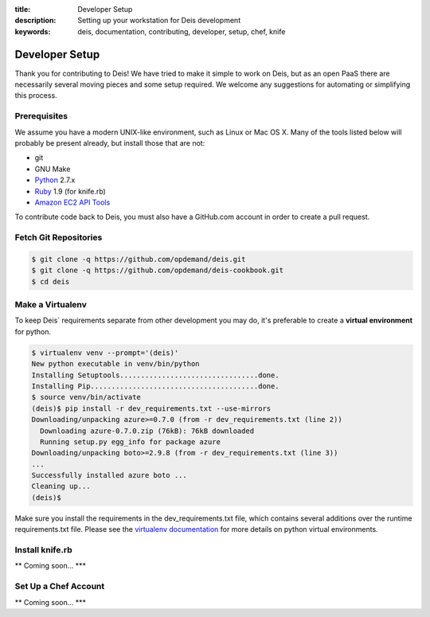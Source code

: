 :title: Developer Setup
:description: Setting up your workstation for Deis development
:keywords: deis, documentation, contributing, developer, setup, chef, knife

.. _devsetup:

Developer Setup
===============

Thank you for contributing to Deis! We have tried to make it simple
to work on Deis, but as an open PaaS there are necessarily several
moving pieces and some setup required. We welcome any suggestions for
automating or simplifying this process.


Prerequisites
-------------

We assume you have a modern UNIX-like environment, such as Linux or
Mac OS X. Many of the tools listed below will probably be present
already, but install those that are not:

- git
- GNU Make
- `Python`_ 2.7.x
- `Ruby`_ 1.9 (for knife.rb)
- `Amazon EC2 API Tools`_

To contribute code back to Deis, you must also have a GitHub.com account
in order to create a pull request.


Fetch Git Repositories
----------------------

.. code-block:: console

	$ git clone -q https://github.com/opdemand/deis.git
	$ git clone -q https://github.com/opdemand/deis-cookbook.git
	$ cd deis


Make a Virtualenv
-----------------

To keep Deis` requirements separate from other development you may do,
it's preferable to create a **virtual environment** for python.

.. code-block:: console

	$ virtualenv venv --prompt='(deis)'
	New python executable in venv/bin/python
	Installing Setuptools.................................done.
	Installing Pip........................................done.
	$ source venv/bin/activate
	(deis)$ pip install -r dev_requirements.txt --use-mirrors
	Downloading/unpacking azure>=0.7.0 (from -r dev_requirements.txt (line 2))
	  Downloading azure-0.7.0.zip (76kB): 76kB downloaded
	  Running setup.py egg_info for package azure
	Downloading/unpacking boto>=2.9.8 (from -r dev_requirements.txt (line 3))
	...
	Successfully installed azure boto ...
	Cleaning up...
	(deis)$

Make sure you install the requirements in the dev_requirements.txt file,
which contains several additions over the runtime requirements.txt file.
Please see the `virtualenv documentation`_ for more details on python virtual
environments.


Install knife.rb
----------------

** Coming soon... ***


Set Up a Chef Account
---------------------

** Coming soon... ***


.. _`virtualenv documentation`: http://www.virtualenv.org/en/latest/
.. _`Python`: http://python.org/
.. _`Ruby`: http://ruby-lang.org/
.. _`Amazon EC2 API Tools`: http://aws.amazon.com/developertools/Amazon-EC2/351
